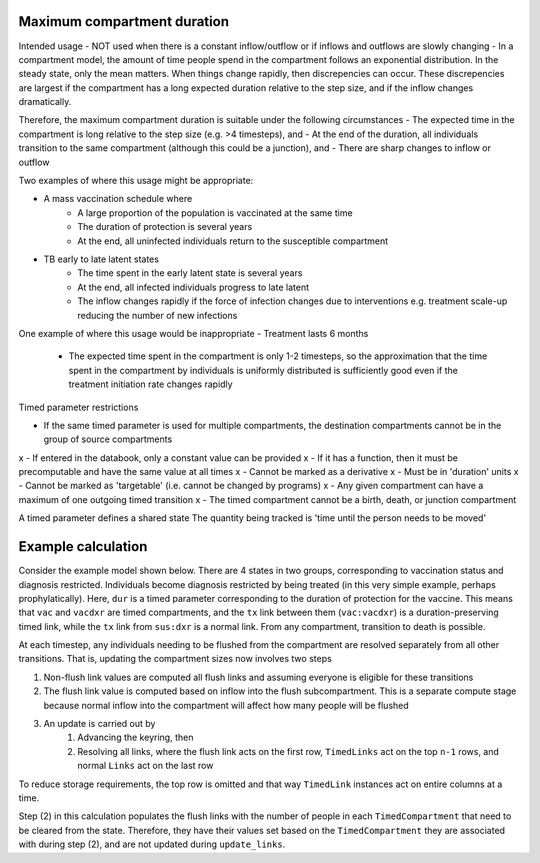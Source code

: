 .. _timed-transitions:

Maximum compartment duration
****************************

Intended usage
- NOT used when there is a constant inflow/outflow or if inflows and outflows are slowly changing
- In a compartment model, the amount of time people spend in the compartment follows an exponential distribution. In the steady state, only the mean matters. When things change rapidly, then discrepencies can occur. These discrepencies are largest if the compartment has a long expected duration relative to the step size, and if the inflow changes dramatically.

Therefore, the maximum compartment duration is suitable under the following circumstances
- The expected time in the compartment is long relative to the step size (e.g. >4 timesteps), and
- At the end of the duration, all individuals transition to the same compartment (although this could be a junction), and
- There are sharp changes to inflow or outflow

Two examples of where this usage might be appropriate:

- A mass vaccination schedule where
    - A large proportion of the population is vaccinated at the same time
    - The duration of protection is several years
    - At the end, all uninfected individuals return to the susceptible compartment
- TB early to late latent states
    - The time spent in the early latent state is several years
    - At the end, all infected individuals progress to late latent
    - The inflow changes rapidly if the force of infection changes due to interventions e.g. treatment scale-up reducing the number of new infections

One example of where this usage would be inappropriate
- Treatment lasts 6 months
    - The expected time spent in the compartment is only 1-2 timesteps, so the approximation that the time spent in the compartment by individuals is uniformly distributed is sufficiently good even if the treatment initiation rate changes rapidly


Timed parameter restrictions

- If the same timed parameter is used for multiple compartments, the destination compartments cannot be in the group of source compartments
x - If entered in the databook, only a constant value can be provided
x - If it has a function, then it must be precomputable and have the same value at all times
x - Cannot be marked as a derivative
x - Must be in 'duration' units
x - Cannot be marked as 'targetable' (i.e. cannot be changed by programs)
x - Any given compartment can have a maximum of one outgoing timed transition
x - The timed compartment cannot be a birth, death, or junction compartment

A timed parameter defines a shared state
The quantity being tracked is 'time until the person needs to be moved'

Example calculation
*******************

Consider the example model shown below. There are 4 states in two groups, corresponding to vaccination status and diagnosis restricted. Individuals become diagnosis restricted by being treated (in this very simple example, perhaps prophylatically).  Here, ``dur`` is a timed parameter corresponding to the duration of protection for the vaccine. This means that ``vac`` and ``vacdxr`` are timed compartments, and the ``tx`` link between them (``vac:vacdxr``) is a duration-preserving timed link, while the ``tx`` link from ``sus:dxr`` is a normal link. From any compartment, transition to death is possible.

At each timestep, any individuals needing to be flushed from the compartment are resolved separately from all other transitions. That is, updating the compartment sizes now involves two steps

1. Non-flush link values are computed all flush links and assuming everyone is eligible for these transitions
2. The flush link value is computed based on inflow into the flush subcompartment. This is a separate compute stage because normal inflow into the compartment will affect how many people will be flushed
3. An update is carried out by
    1. Advancing the keyring, then
    2. Resolving all links, where the flush link acts on the first row, ``TimedLinks`` act on the top ``n-1`` rows, and normal ``Links`` act on the last row

To reduce storage requirements, the top row is omitted and that way ``TimedLink`` instances act on entire columns at a time.

Step (2) in this calculation populates the flush links with the number of people in each ``TimedCompartment`` that need to be cleared from the state. Therefore, they have their values set based on the ``TimedCompartment`` they are associated with during step (2), and are not updated during ``update_links``.
